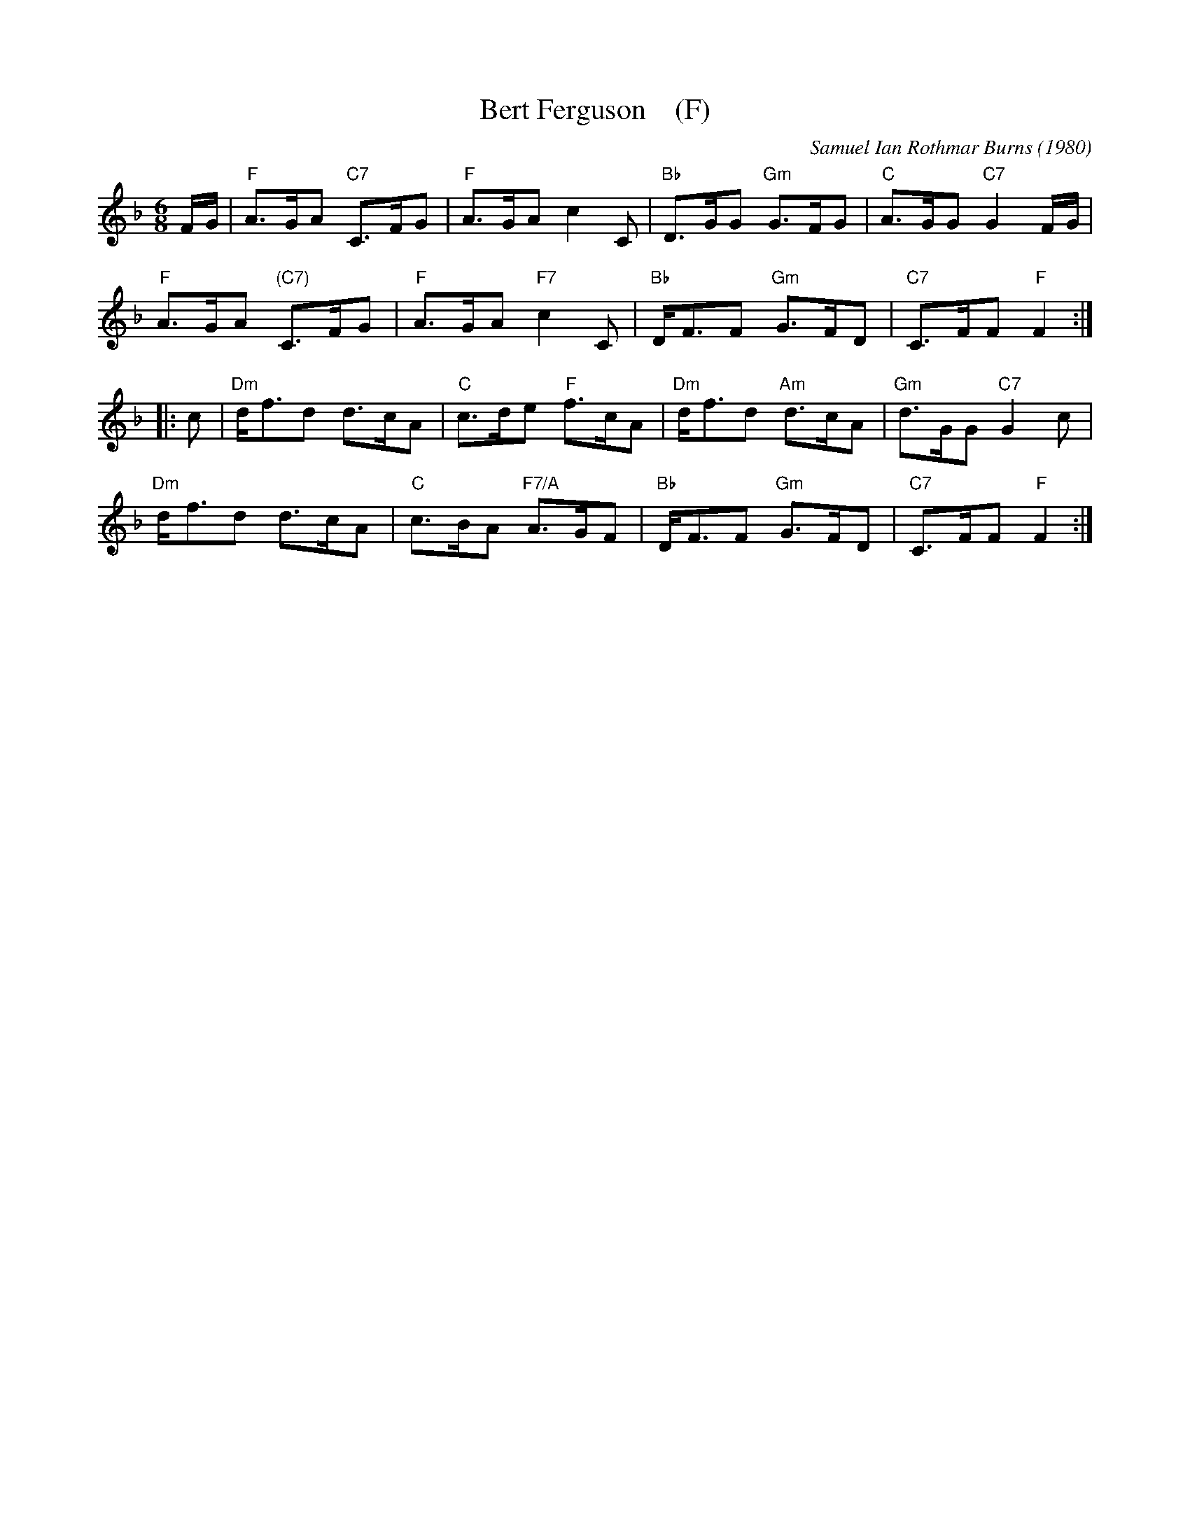 X: 1
T: Bert Ferguson    (F)
C: Samuel Ian Rothmar Burns (1980)
R: jig
Z: 2016 John Chambers <jc:trillian.mit.edu>
S: handout at Roaring Jelly practice 2016-3-24
M: 6/8
L: 1/8
K: F
F/G/ |\
"F"A>GA "C7"C>FG | "F"A>GA c2C | "Bb"D>GG "Gm"G>FG | "C"A>GG "C7"G2F/G/ |
"F"A>GA "(C7)"C>FG | "F"A>GA "F7"c2C | "Bb"D<FF "Gm"G>FD | "C7"C>FF "F"F2 :|
|: c |\
"Dm"d<fd d>cA | "C"c>de "F"f>cA | "Dm"d<fd "Am"d>cA | "Gm"d>GG "C7"G2c |
"Dm"d<fd d>cA | "C"c>BA "F7/A"A>GF | "Bb"D<FF "Gm"G>FD | "C7"C>FF "F"F2 :|
